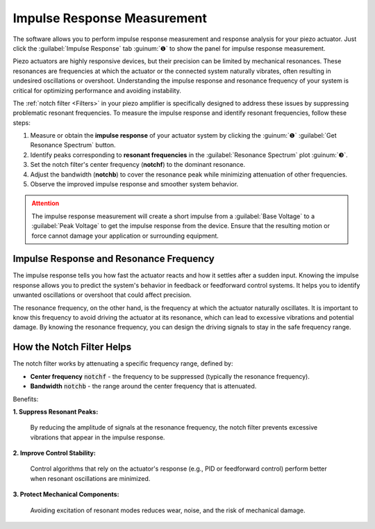 Impulse Response Measurement
============================

The software allows you to perform impulse response measurement and response analysis
for your piezo actuator. Just click the :guilabel:`Impulse Response` tab :guinum:`❶` to show the
panel for impulse response measurement.

.. image:: images/impulse_response_numbered.png

Piezo actuators are highly responsive devices, but their precision can be limited by mechanical resonances. 
These resonances are frequencies at which the actuator or the connected system naturally vibrates, 
often resulting in undesired oscillations or overshoot. Understanding the impulse response and 
resonance frequency of your system is critical for optimizing performance and avoiding instability.

The :ref:`notch filter <Filters>` in your piezo amplifier is specifically designed to address these issues by suppressing 
problematic resonant frequencies. To measure the impulse response and identify resonant frequencies, follow these steps:

#. Measure or obtain the **impulse response** of your actuator system by clicking the :guinum:`❶` :guilabel:`Get Resonance Spectrum` button.
#. Identify peaks corresponding to **resonant frequencies** in the :guilabel:`Resonance Spectrum` plot :guinum:`❸`.
#. Set the notch filter's center frequency (**notchf**) to the dominant resonance.
#. Adjust the bandwidth (**notchb**) to cover the resonance peak while minimizing attenuation of other frequencies.
#. Observe the improved impulse response and smoother system behavior.

.. admonition:: Attention
   :class: caution

   The impulse response measurement will create a short impulse from a :guilabel:`Base Voltage` to a :guilabel:`Peak Voltage` to
   get the impulse response from the device. Ensure that the resulting motion or force cannot damage your application or surrounding 
   equipment. 


Impulse Response and Resonance Frequency
-----------------------------------------

The impulse response tells you how fast 
the actuator reacts and how it settles after a sudden input. Knowing the impulse 
response allows you to predict the system's behavior in feedback or feedforward control systems.
It helps you to identify unwanted oscillations or overshoot that could affect precision.

The resonance frequency, on the other hand, is the frequency at which the actuator naturally oscillates. 
It is important to know this frequency to avoid driving the actuator at its resonance, which can lead to 
excessive vibrations and potential damage. By knowing the resonance frequency, you can design the 
driving signals to stay in the safe frequency range.


How the Notch Filter Helps
----------------------------

The notch filter works by attenuating a specific frequency range, defined by:

- **Center frequency** :code:`notchf` - the frequency to be suppressed (typically the resonance frequency).
- **Bandwidth** :code:`notchb` - the range around the center frequency that is attenuated.

Benefits:

**1. Suppress Resonant Peaks:**
   
   By reducing the amplitude of signals at the resonance frequency, the notch filter prevents excessive vibrations that appear in the impulse response.

**2. Improve Control Stability:**

   Control algorithms that rely on the actuator's response (e.g., PID or feedforward control) perform better when resonant oscillations are minimized.

**3. Protect Mechanical Components:**

   Avoiding excitation of resonant modes reduces wear, noise, and the risk of mechanical damage.
